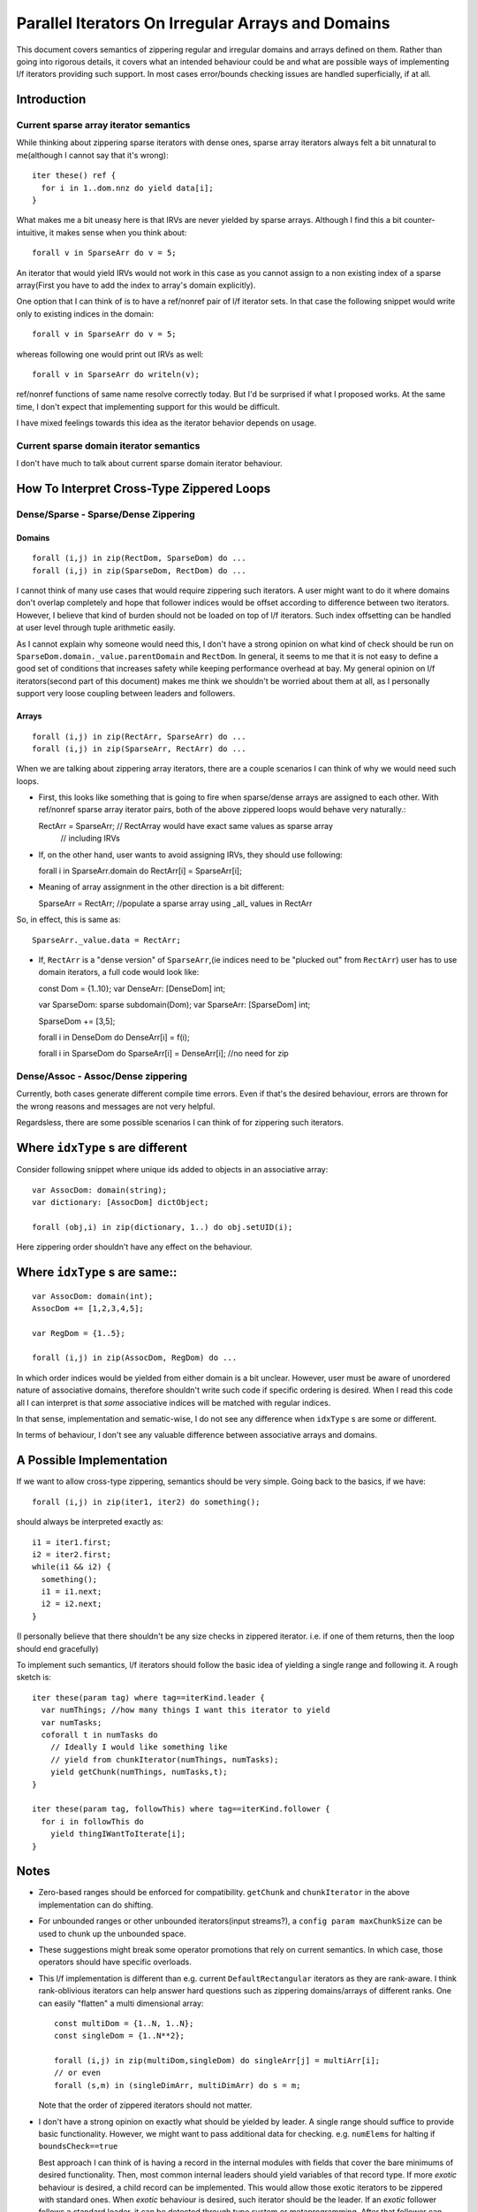 Parallel Iterators On Irregular Arrays and Domains
==================================================

This document covers semantics of zippering regular and irregular domains and
arrays defined on them. Rather than going into rigorous details, it covers
what an intended behaviour could be and what are possible ways of implementing
l/f iterators providing such support. In most cases error/bounds checking issues
are handled superficially, if at all.

Introduction
------------

Current sparse array iterator semantics
+++++++++++++++++++++++++++++++++++++++

While thinking about zippering sparse iterators with dense ones, sparse array
iterators always felt a bit unnatural to me(although I cannot say that it's
wrong)::

    iter these() ref {
      for i in 1..dom.nnz do yield data[i];
    }

What makes me a bit uneasy here is that IRVs are never yielded by sparse arrays.
Although I find this a bit counter-intuitive, it makes sense when you think
about::

  forall v in SparseArr do v = 5;

An iterator that would yield IRVs would not work in this case as you cannot
assign to a non existing index of a sparse array(First you have to add the index
to array's domain explicitly).

One option that I can think of is to have a ref/nonref pair of l/f iterator
sets. In that case the following snippet would write only to existing indices in
the domain::

  forall v in SparseArr do v = 5;

whereas following one would print out IRVs as well::

  forall v in SparseArr do writeln(v);

ref/nonref functions of same name resolve correctly today. But I'd be surprised
if what I proposed works. At the same time, I don't expect that implementing
support for this would be difficult.

I have mixed feelings towards this idea as the iterator behavior depends on
usage.

Current sparse domain iterator semantics
++++++++++++++++++++++++++++++++++++++++

I don't have much to talk about current sparse domain iterator behaviour.

How To Interpret Cross-Type Zippered Loops
------------------------------------------

Dense/Sparse - Sparse/Dense Zippering
+++++++++++++++++++++++++++++++++++++

Domains
_______

::

  forall (i,j) in zip(RectDom, SparseDom) do ...
  forall (i,j) in zip(SparseDom, RectDom) do ...

I cannot think of many use cases that would require zippering such iterators. A
user might want to do it where domains don't overlap completely and hope that
follower indices would be offset according to difference between two iterators.
However, I believe that kind of burden should not be loaded on top of l/f
iterators. Such index offsetting can be handled at user level through tuple
arithmetic easily.

As I cannot explain why someone would need this, I don't have a strong opinion
on what kind of check should be run on ``SparseDom.domain._value.parentDomain`` and
``RectDom``. In general, it seems to me that it is not easy to define a good set of
conditions that increases safety while keeping performance overhead at bay. My
general opinion on l/f iterators(second part of this document) makes me think we
shouldn't be worried about them at all, as I personally support very loose
coupling between leaders and followers.

Arrays
______

::

  forall (i,j) in zip(RectArr, SparseArr) do ...
  forall (i,j) in zip(SparseArr, RectArr) do ...

When we are talking about zippering array iterators, there are a couple scenarios
I can think of why we would need such loops.

- First, this looks like something that is going to fire when sparse/dense
  arrays are assigned to each other. With ref/nonref sparse array iterator
  pairs, both of the above zippered loops would behave very naturally.::

  RectArr = SparseArr;  // RectArray would have exact same values as sparse array
                        // including IRVs

- If, on the other hand, user wants to avoid assigning IRVs, they should use
  following::

  forall i in SparseArr.domain do RectArr[i] = SparseArr[i];

- Meaning of array assignment in the other direction is a bit different::

  SparseArr = RectArr; //populate a sparse array using _all_ values in RectArr

So, in effect, this is same as::

  SparseArr._value.data = RectArr;


- If, ``RectArr`` is a "dense version" of ``SparseArr``,(ie indices need to be
  "plucked out" from ``RectArr``) user has to use domain iterators, a full code
  would look like::

  const Dom = {1..10};
  var DenseArr: [DenseDom] int;

  var SparseDom: sparse subdomain(Dom);
  var SparseArr: [SparseDom] int;

  SparseDom += [3,5];

  forall i in DenseDom do DenseArr[i] = f(i);

  forall i in SparseDom do SparseArr[i] = DenseArr[i]; //no need for zip

Dense/Assoc - Assoc/Dense zippering
+++++++++++++++++++++++++++++++++++

Currently, both cases generate different compile time errors. Even if that's the
desired behaviour, errors are thrown for the wrong reasons and messages are not
very helpful.

Regardsless, there are some possible scenarios I can think of for zippering such
iterators.

Where ``idxType`` s are different
---------------------------------

Consider following snippet where unique ids added to objects in an associative
array::

  var AssocDom: domain(string);
  var dictionary: [AssocDom] dictObject;

  forall (obj,i) in zip(dictionary, 1..) do obj.setUID(i);

Here zippering order shouldn't have any effect on the behaviour.

Where ``idxType`` s are same::
------------------------------

::

  var AssocDom: domain(int);
  AssocDom += [1,2,3,4,5];

  var RegDom = {1..5};

  forall (i,j) in zip(AssocDom, RegDom) do ...

In which order indices would be yielded from either domain is a bit unclear.
However, user must be aware of unordered nature of associative domains, therefore
shouldn't write such code if specific ordering is desired. When I read this code
all I can interpret is that *some* associative indices will be matched with
regular indices.

In that sense, implementation and sematic-wise, I do not see any difference when
``idxType`` s are some or different.

In terms of behaviour, I don't see any valuable difference between associative
arrays and domains.

A Possible Implementation
-------------------------

If we want to allow cross-type zippering, semantics should be very simple. Going
back to the basics, if we have::

  forall (i,j) in zip(iter1, iter2) do something();

should always be interpreted exactly as::

  i1 = iter1.first;
  i2 = iter2.first;
  while(i1 && i2) {
    something();
    i1 = i1.next;
    i2 = i2.next;
  }

(I personally believe that there shouldn't be any size checks in zippered
iterator. i.e. if one of them returns, then the loop should end gracefully)

To implement such semantics, l/f iterators should follow the basic idea of
yielding a single range and following it. A rough sketch is::

  iter these(param tag) where tag==iterKind.leader {
    var numThings; //how many things I want this iterator to yield
    var numTasks;
    coforall t in numTasks do
      // Ideally I would like something like
      // yield from chunkIterator(numThings, numTasks);
      yield getChunk(numThings, numTasks,t);
  }

  iter these(param tag, followThis) where tag==iterKind.follower {
    for i in followThis do
      yield thingIWantToIterate[i];
  }

Notes
-----

- Zero-based ranges should be enforced for compatibility. ``getChunk`` and
  ``chunkIterator`` in the above implementation can do shifting.

- For unbounded ranges or other unbounded iterators(input streams?), a ``config
  param maxChunkSize`` can be used to chunk up the unbounded space.

- These suggestions might break some operator promotions that rely on current
  semantics. In which case, those operators should have specific overloads.

- This l/f implementation is different than e.g. current ``DefaultRectangular``
  iterators as they are rank-aware. I think rank-oblivious iterators can help
  answer hard questions such as zippering domains/arrays of different ranks. One
  can easily "flatten" a multi dimensional array::

    const multiDom = {1..N, 1..N};
    const singleDom = {1..N**2};

    forall (i,j) in zip(multiDom,singleDom) do singleArr[j] = multiArr[i];
    // or even
    forall (s,m) in (singleDimArr, multiDimArr) do s = m;

  Note that the order of zippered iterators should not matter.

- I don't have a strong opinion on exactly what should be yielded by leader. A
  single range should suffice to provide basic functionality. However, we might
  want to pass additional data for checking. e.g. ``numElems`` for halting if
  ``boundsCheck==true``

  Best approach I can think of is having a record in the internal modules with
  fields that cover the bare minimums of desired functionality. Then, most
  common internal leaders should yield variables of that record type. If more
  *exotic* behaviour is desired, a child record can be implemented. This would
  allow those exotic iterators to be zippered with standard ones. When *exotic*
  behaviour is desired, such iterator should be the leader. If an *exotic*
  follower follows a standard leader, it can be detected through type system or
  metaprogramming. After that follower can chose to (1) change its behaviour (2)
  generate a compile time error.
